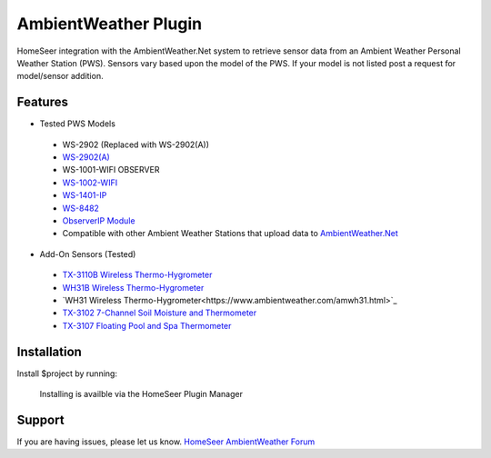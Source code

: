 AmbientWeather Plugin
========

HomeSeer integration with the AmbientWeather.Net system to retrieve sensor data from an Ambient Weather Personal Weather Station (PWS). Sensors vary based upon the model of the PWS. If your model is not listed post a request for model/sensor addition.

Features
--------
- Tested PWS Models

 - WS-2902 (Replaced with WS-2902(A))
 - `WS-2902(A) <https://www.ambientweather.com/amws2902.html>`_
 - WS-1001-WIFI OBSERVER
 - `WS-1002-WIFI <https://www.ambientweather.com/amws1000wifi.html>`_
 - `WS-1401-IP <https://www.ambientweather.com/amws1400ip.html>`_
 - `WS-8482 <https://www.ambientweather.com/amws8482.html>`_
 - `ObserverIP Module <https://www.ambientweather.com/amobserverip.html>`_
 - Compatible with other Ambient Weather Stations that upload data to `AmbientWeather.Net <https://ambientweather.net/>`_

- Add-On Sensors (Tested)

 - `TX-3110B Wireless Thermo-Hygrometer <https://www.ambientweather.com/amtx3110b.html>`_
 - `WH31B Wireless Thermo-Hygrometer <https://www.ambientweather.com/amwh31b.html>`_
 - `WH31 Wireless Thermo-Hygrometer<https://www.ambientweather.com/amwh31.html>`_
 - `TX-3102 7-Channel Soil Moisture and Thermometer <https://www.ambientweather.com/amtx3102.html>`_
 - `TX-3107 Floating Pool and Spa Thermometer <https://www.ambientweather.com/amtx3107.html>`_

Installation
------------

Install $project by running:

    Installing is availble via the HomeSeer Plugin Manager


Support
-------

If you are having issues, please let us know.
`HomeSeer AmbientWeather Forum <https://forums.homeseer.com/forum/weather-plug-ins/weather-discussion/ambient-weather-simplex-technology>`_


